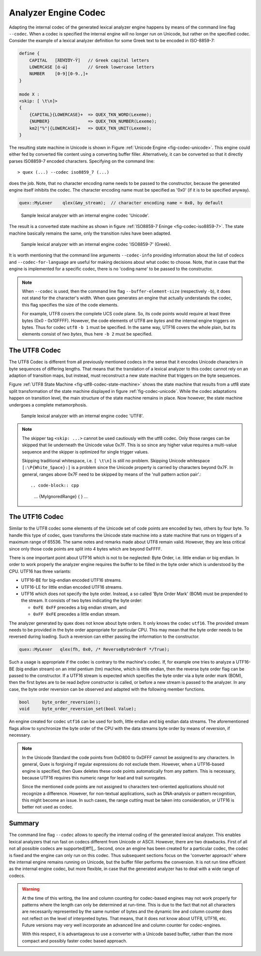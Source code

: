 .. _sec-engine-codec:

Analyzer Engine Codec
=====================

Adapting the internal codec of the generated lexical analyzer engine happens by
means of the command line flag ``--codec``. When a codec is specified the
internal engine will no longer run on Unicode, but rather on the specified
codec. Consider the example of a lexical analyzer definition for some Greek
text to be encoded in ISO-8859-7:

.. code-block:: cpp

    define {
        CAPITAL   [ΆΈΉΊΌΎ-Ϋ]   // Greek capital letters
        LOWERCASE [ά-ώ]        // Greek lowercase letters
        NUMBER    [0-9][0-9.,]+
    }

    mode X :
    <skip: [ \t\n]>
    {
        {CAPITAL}{LOWERCASE}+  => QUEX_TKN_WORD(Lexeme);
        {NUMBER}               => QUEX_TKN_NUMBER(Lexeme);
        km2|"%"|{LOWERCASE}+   => QUEX_TKN_UNIT(Lexeme);
    }

The resulting state machine in Unicode is shown in 
Figure :ref:`Unicode Engine <fig-codec-unicode>`. This engine could 
either fed by converted file content using a converting buffer filler. 
Alternatively, it can be converted so that it directly parses ISO8859-7
encoded characters. Specifying on the command line::

   > quex (...) --codec iso8859_7 (...)

does the job. Note, that no character encoding name needs to be passed
to the constructor, because the generated engine itself inhibits the codec.
The character encoding name must be specified as '0x0' (if it is to be specified anyway).

.. code-block:: cpp

   quex::MyLexer    qlex(&my_stream);  // character encoding name = 0x0, by default

.. _fig-codec-unicode:

.. figure:: ../figures/state-machine-codec-unicode.*
   
   Sample lexical analyzer with an internal engine codec 'Unicode'.

The result is a converted state machine as shown in figure
:ref:`ISO8859-7 Eninge <fig-codec-iso8859-7>`. The state machine
basically remains the same, only the transition rules have been adapted.

.. _fig-codec-iso8859-7:

.. figure:: ../figures/state-machine-codec-iso8859-7.*

   Sample lexical analyzer with an internal engine codec 'ISO8859-7' (Greek).

It is worth mentioning that the command line arguments ``--codec-info`` providing
information about the list of codecs and ``--codec-for-language`` are useful
for making decisions about what codec to choose. Note, that in case that the engine
is implemented for a specific codec, there is no 'coding name' to be passed to
the constructor.

.. note::

   When ``--codec`` is used, then the command line flag
   ``--buffer-element-size`` (respectively ``-b``), it does not stand for
   the character's width. When quex generates an engine that actually
   understands the codec, this flag specifies the size of the code elements. 
   
   For example, UTF8 covers the complete UCS code plane. So, its code points
   would require at least three bytes (0x0 - 0x10FFFF). However, the code elements
   of UTF8 are *bytes* and the internal engine triggers on bytes. Thus for codec ``utf8``
   ``-b 1`` must be specified. In the same way, UTF16 covers the whole plain, but its
   elements consist of *two bytes*, thus here ``-b 2`` must be specified.



The UTF8 Codec
##############

The UTF8 Codec is different from all previously mentioned codecs in the sense that
it encodes Unicode characters in byte sequences of differing lengths. That means that
the translation of a lexical analyzer to this codec cannot rely on an adaption of
transition maps, but instead, must reconstruct a new state machine that triggers
on the byte sequences. 

Figure :ref:`UTF8 State Machine <fig-utf8-codec-state-machine>` shows the state
machine that results from a utf8 state split transformation of the state
machine displayed in figure :ref:`fig-codec-unicode`.  While the codec
adaptations happen on transition level, the main structure of the state machine
remains in place.  Now however, the state machine undergoes a complete
metamorphosis.


.. _fig-utf8-codec-state-machine:

.. figure:: ../figures/utf8-codec-state-machine.*
   
   Sample lexical analyzer with an internal engine codec 'UTF8'.

.. note:: 

   The skipper tag ``<skip: ...>`` cannot be used cautiously with the utf8 codec.
   Only those ranges can be skipped that lie underneath the Unicode value 0x7F. This is so
   since any higher value requires a multi-value sequence and the skipper is 
   optimized for single trigger values. 
   
   Skipping traditional whitespace, i.e. ``[ \t\n]`` is still no problem. Skipping 
   Unicode whitespace ``[:\P{White_Space}:]`` is a problem since the Unicode
   property is carried by characters beyond 0x7F.  In general, ranges above 0x7F
   need to be skipped by means of the 'null pattern action pair'.::

   .. code-block:: cpp

        ...
        {MyIgnoredRange}   { }
        ...

The UTF16 Codec
###############

Similar to the UTF8 codec some elements of the Unicode set of code points are
encoded by two, others by four byte. To handle this type of codec, quex
transforms the Unicode state machine into a state machine that runs on triggers
of a maximum range of 65536.  The same notes and remarks made about UTF8 remain
valid. However, they are less critical since only those code points are split
into 4 bytes which are beyond 0xFFFF.

There is one important point about UTF16 which is not to be neglected: Byte
Order, i.e. little endian or big endian. In order to work properly the
analyzer engine requires the buffer to be filled in the byte order which is
understood by the CPU. UTF16 has three variants: 

* UTF16-BE for big-endian encoded UTF16 streams.

* UTF16-LE for little endian encoded UTF16 streams.

* UTF16 which does not specify the byte order. Instead, a so called 'Byte Order
  Mark' (BOM) must be prepended to the stream. It consists of two bytes indicating
  the byte order:
 
  - ``0xFE 0xFF`` precedes a big endian stream, and
  - ``0xFF 0xFE`` precedes a little endian stream.

The analyzer generated by quex does not know about byte orders. It only knows
the codec ``utf16``. The provided stream needs to be provided in the byte
order appropriate for particular CPU. This may mean that the byte order needs to
be reversed during loading. Such a reversion can either passing the information
to the constructor.

.. code-block:: cpp

   quex::MyLexer   qlex(fh, 0x0, /* ReverseByteOrderF */True);

Such a usage is appropriate if the codec is contrary to the machine's codec. If, for example
one tries to analyze a UTF16-BE (big endian stream) on an intel pentium (tm) machine, which
is little endian, then the reverse byte order flag can be passed to the constructor. If a
UTF16 stream is expected which specifies the byte order via a byte order mark (BOM), then 
the first bytes are to be read *before* constructor is called, or before a new stream 
is passed to the analyzer. In any case, the byte order reversion can be observed and adapted 
with the following member functions. 

.. code-block:: cpp

   bool     byte_order_reversion();
   void     byte_order_reversion_set(bool Value);

An engine created for codec ``utf16`` can be used for both, little endian and big endian
data streams. The aforementioned flags allow to synchronize the byte order of the CPU
with the data streams byte order by means of reversion, if necessary.

.. note::

    In the Unicode Standard the code points from 0xD800 to 0xDFFF cannot be
    assigned to any characters. In general, Quex is forgiving if regular
    expressions do not exclude them.  However, when a UTF16-based engine is
    specified, then Quex deletes these code points automatically from any
    pattern. This is necessary, because UTF16 requires this numeric range for
    lead and trail surrogates. 
    
    Since the mentioned code points are not assigned to characters
    text-oriented applications should not recognize a difference. However, for
    non-textual applications, such as DNA-analysis or pattern recognition, this
    might become an issue. In such cases, the range cutting must be taken into
    consideration, or UTF16 is better not used as codec.

Summary
#######

The command line flag ``--codec`` allows to specify the internal coding of the
generated lexical analyzer. This enables lexical analyzers that run fast on
codecs different from Unicode or ASCII. However, there are two drawbacks. First
of all not all possible codecs are supported[#f1]_. Second, once an engine has
been created for a particular codec, the codec is fixed and the engine can only
run on this codec. Thus subsequent sections focus on the 'converter approach'
where the internal engine remains running on Unicode, but the buffer filler
performs the conversion. It is not run time efficient as the internal engine
codec, but more flexible, in case that the generated analyzer has to deal with
a wide range of codecs.

.. warning:: 

    At the time of this writing, the line and column counting for codec-based
    engines may not work properly for patterns where the length can only be
    determined at run-time. This is due to the fact that not all characters are
    necessarily represented by the same number of bytes and the dynamic line
    and column counter does not reflect on the level of interpreted bytes.
    That means, that it does not know about UTF8, UTF16, etc. Future versions
    may very well incorporate an advanced line and column counter for
    codec-engines.

    With this respect, it is advantageous to use a converter with a Unicode
    based buffer, rather than the more compact and possibly faster codec
    based approach.

